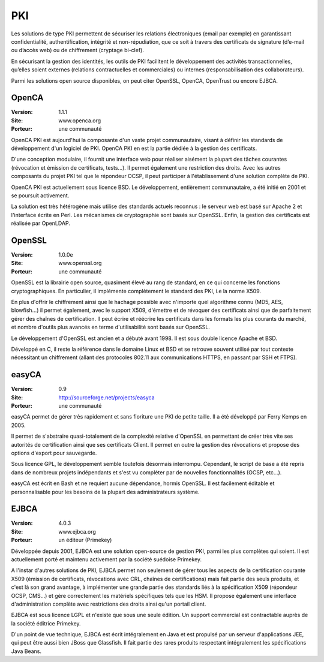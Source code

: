PKI
===

Les solutions de type PKI permettent de sécuriser les relations électroniques (email par exemple) en garantissant confidentialité, authentification, intégrité et non-répudiation, que ce soit à travers des certificats de signature (d’e-mail ou d’accès web) ou de chiffrement (cryptage bi-clef).

En sécurisant la gestion des identités, les outils de PKI facilitent le développement des activités transactionnelles, qu’elles soient externes (relations contractuelles et commerciales) ou internes (responsabilisation des collaborateurs).

Parmi les solutions open source disponibles, on peut citer OpenSSL, OpenCA, OpenTrust ou encore EJBCA.




OpenCA
------

:Version: 1.1.1
:Site: www.openca.org
:Porteur: une communauté

OpenCA PKI est aujourd'hui la composante d'un vaste projet communautaire, visant à définir les standards de développement d'un logiciel de PKI. OpenCA PKI en est la partie dédiée à la gestion des certificats.

D'une conception modulaire, il fournit une interface web pour réaliser aisément la plupart des tâches courantes (révocation et émission de certificats, tests...). Il permet également une restriction des droits. Avec les autres composants du projet PKI tel que le répondeur OCSP, il peut participer à l'établissement d'une solution complète de PKI.

OpenCA PKI est actuellement sous licence BSD. Le développement, entièrement communautaire, a été initié en 2001 et se poursuit activement.

La solution est très hétérogène mais utilise des standards actuels reconnus : le serveur web est basé sur Apache 2 et l'interface écrite en Perl. Les mécanismes de cryptographie sont basés sur OpenSSL. Enfin, la gestion des certificats est réalisée par OpenLDAP.




OpenSSL
-------

:Version: 1.0.0e
:Site: www.openssl.org
:Porteur: une communauté

OpenSSL est la librairie open source, quasiment élevé au rang de standard, en ce qui concerne les fonctions cryptographiques. En particulier, il implémente complètement le standard des PKI, i.e la norme X509.

En plus d'offrir le chiffrement ainsi que le hachage possible avec n'importe quel algorithme connu (MD5, AES, blowfish...) il permet également, avec le support X509, d'émettre et de révoquer des certificats ainsi que de parfaitement gérer des chaînes de certification. Il peut écrire et réécrire les certificats dans les formats les plus courants du marché, et nombre d'outils plus avancés en terme d'utilisabilité sont basés sur OpenSSL.

Le développement d'OpenSSL est ancien et a débuté avant 1998. Il est sous double licence Apache et BSD.

Développé en C, il reste la référence dans le domaine Linux et BSD et se retrouve souvent utilisé par tout contexte nécessitant un chiffrement (allant des protocoles 802.11 aux communications HTTPS, en passant par SSH et FTPS).




easyCA
------

:Version: 0.9
:Site: http://sourceforge.net/projects/easyca
:Porteur: une communauté

easyCA permet de gérer très rapidement et sans fioriture une PKI de petite taille. Il a été développé par Ferry Kemps en 2005.

Il permet de s'abstraire quasi-totalement de la complexité relative d'OpenSSL en permettant de créer très vite ses autorités de certification ainsi que ses certificats Client. Il permet en outre la gestion des révocations et propose des options d'export pour sauvegarde.

Sous licence GPL, le développement semble toutefois désormais interrompu. Cependant, le script de base a été repris dans de nombreux projets indépendants et s'est vu compléter par de nouvelles fonctionnalités (OCSP, etc...).

easyCA est écrit en Bash et ne requiert aucune dépendance, hormis OpenSSL. Il est facilement éditable et personnalisable pour les besoins de la plupart des administrateurs système.




EJBCA
-----

:Version: 4.0.3
:Site: www.ejbca.org
:Porteur: un éditeur (Primekey)

Développée depuis 2001, EJBCA est une solution open-source de gestion PKI, parmi les plus complètes qui soient. Il est actuellement porté et maintenu activement par la société suédoise Primekey.

A l'instar d'autres solutions de PKI, EJBCA permet non seulement de gérer tous les aspects de la certification courante X509 (émission de certificats, révocations avec CRL, chaînes de certifications) mais fait partie des seuls produits, et c'est là son grand avantage, à implémenter une grande partie des standards liés à la spécification X509 (répondeur OCSP, CMS...) et gère correctement les matériels spécifiques tels que les HSM. Il propose également une interface d'administration complète avec restrictions des droits ainsi qu'un portail client.

EJBCA est sous licence LGPL et n'existe que sous une seule édition. Un support commercial est contractable auprès de la société éditrice Primekey.

D'un point de vue technique, EJBCA est écrit intégralement en Java et est propulsé par un serveur d'applications JEE, qui peut être aussi bien JBoss que Glassfish. Il fait partie des rares produits respectant intégralement les spécifications Java Beans.

